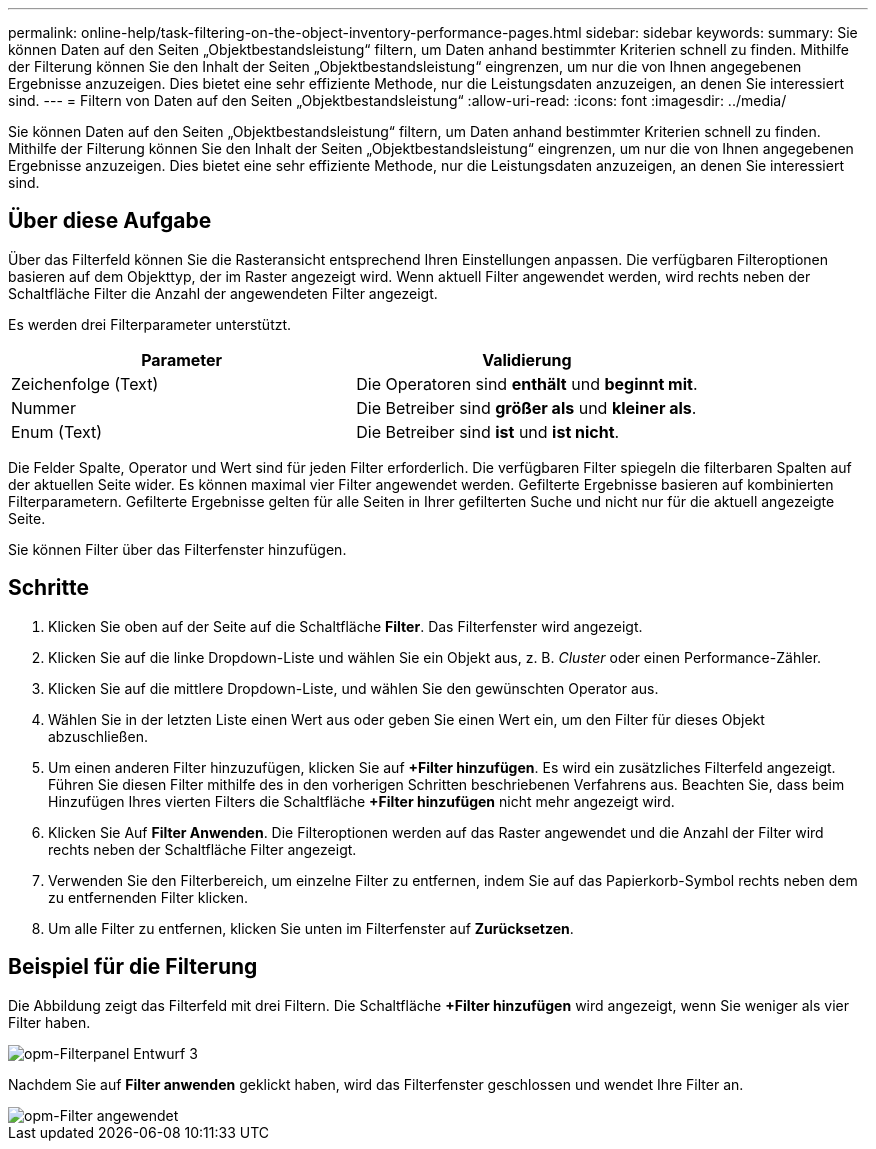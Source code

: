 ---
permalink: online-help/task-filtering-on-the-object-inventory-performance-pages.html 
sidebar: sidebar 
keywords:  
summary: Sie können Daten auf den Seiten „Objektbestandsleistung“ filtern, um Daten anhand bestimmter Kriterien schnell zu finden. Mithilfe der Filterung können Sie den Inhalt der Seiten „Objektbestandsleistung“ eingrenzen, um nur die von Ihnen angegebenen Ergebnisse anzuzeigen. Dies bietet eine sehr effiziente Methode, nur die Leistungsdaten anzuzeigen, an denen Sie interessiert sind. 
---
= Filtern von Daten auf den Seiten „Objektbestandsleistung“
:allow-uri-read: 
:icons: font
:imagesdir: ../media/


[role="lead"]
Sie können Daten auf den Seiten „Objektbestandsleistung“ filtern, um Daten anhand bestimmter Kriterien schnell zu finden. Mithilfe der Filterung können Sie den Inhalt der Seiten „Objektbestandsleistung“ eingrenzen, um nur die von Ihnen angegebenen Ergebnisse anzuzeigen. Dies bietet eine sehr effiziente Methode, nur die Leistungsdaten anzuzeigen, an denen Sie interessiert sind.



== Über diese Aufgabe

Über das Filterfeld können Sie die Rasteransicht entsprechend Ihren Einstellungen anpassen. Die verfügbaren Filteroptionen basieren auf dem Objekttyp, der im Raster angezeigt wird. Wenn aktuell Filter angewendet werden, wird rechts neben der Schaltfläche Filter die Anzahl der angewendeten Filter angezeigt.

Es werden drei Filterparameter unterstützt.

[cols="1a,1a"]
|===
| Parameter | Validierung 


 a| 
Zeichenfolge (Text)
 a| 
Die Operatoren sind *enthält* und *beginnt mit*.



 a| 
Nummer
 a| 
Die Betreiber sind *größer als* und *kleiner als*.



 a| 
Enum (Text)
 a| 
Die Betreiber sind *ist* und *ist nicht*.

|===
Die Felder Spalte, Operator und Wert sind für jeden Filter erforderlich. Die verfügbaren Filter spiegeln die filterbaren Spalten auf der aktuellen Seite wider. Es können maximal vier Filter angewendet werden. Gefilterte Ergebnisse basieren auf kombinierten Filterparametern. Gefilterte Ergebnisse gelten für alle Seiten in Ihrer gefilterten Suche und nicht nur für die aktuell angezeigte Seite.

Sie können Filter über das Filterfenster hinzufügen.



== Schritte

. Klicken Sie oben auf der Seite auf die Schaltfläche *Filter*. Das Filterfenster wird angezeigt.
. Klicken Sie auf die linke Dropdown-Liste und wählen Sie ein Objekt aus, z. B. _Cluster_ oder einen Performance-Zähler.
. Klicken Sie auf die mittlere Dropdown-Liste, und wählen Sie den gewünschten Operator aus.
. Wählen Sie in der letzten Liste einen Wert aus oder geben Sie einen Wert ein, um den Filter für dieses Objekt abzuschließen.
. Um einen anderen Filter hinzuzufügen, klicken Sie auf *+Filter hinzufügen*. Es wird ein zusätzliches Filterfeld angezeigt. Führen Sie diesen Filter mithilfe des in den vorherigen Schritten beschriebenen Verfahrens aus. Beachten Sie, dass beim Hinzufügen Ihres vierten Filters die Schaltfläche *+Filter hinzufügen* nicht mehr angezeigt wird.
. Klicken Sie Auf *Filter Anwenden*. Die Filteroptionen werden auf das Raster angewendet und die Anzahl der Filter wird rechts neben der Schaltfläche Filter angezeigt.
. Verwenden Sie den Filterbereich, um einzelne Filter zu entfernen, indem Sie auf das Papierkorb-Symbol rechts neben dem zu entfernenden Filter klicken.
. Um alle Filter zu entfernen, klicken Sie unten im Filterfenster auf *Zurücksetzen*.




== Beispiel für die Filterung

Die Abbildung zeigt das Filterfeld mit drei Filtern. Die Schaltfläche *+Filter hinzufügen* wird angezeigt, wenn Sie weniger als vier Filter haben.

image::../media/opm-filtering-panel-draft-3.gif[opm-Filterpanel Entwurf 3]

Nachdem Sie auf *Filter anwenden* geklickt haben, wird das Filterfenster geschlossen und wendet Ihre Filter an.

image::../media/opm-filters-applied.gif[opm-Filter angewendet]
